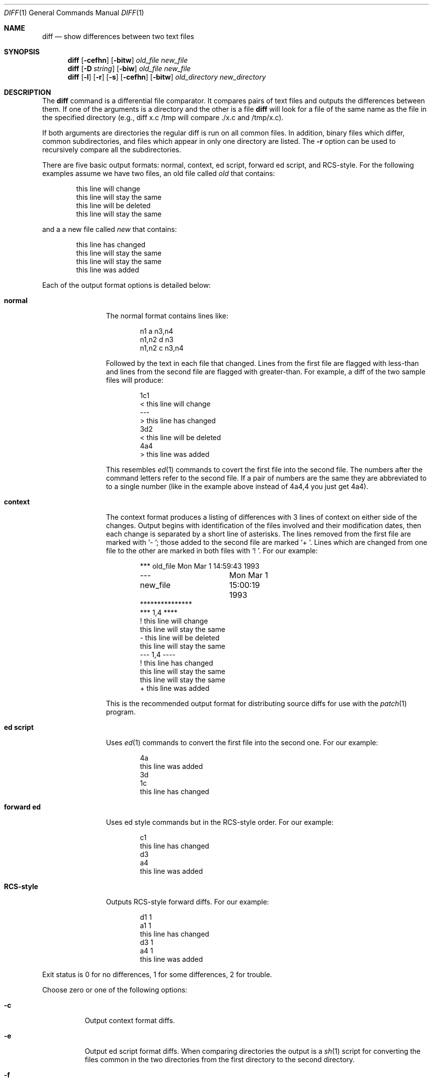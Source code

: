.\"
.\" Copyright (c) 1993 Berkeley Software Design, Inc. All rights reserved.
.\" The Berkeley Software Design Inc. software License Agreement specifies
.\" the terms and conditions for redistribution.
.\"
.\"	BSDI $Id: diff.1,v 1.1.1.1 1993/12/21 04:22:23 polk Exp $
.\" 
.Dd February 28, 1993
.Dt DIFF 1
.Os
.Sh NAME
.Nm diff
.Nd show differences between two text files
.Sh SYNOPSIS
.Nm diff
.Op Fl cefhn
.Op Fl bitw
.Ar old_file
.Ar new_file
.Nm diff
.Op Fl D Ar string
.Op Fl biw
.Ar old_file
.Ar new_file
.Nm diff
.Op Fl l
.Op Fl r
.Op Fl s
.Op Fl cefhn
.Op Fl bitw
.Ar old_directory
.Ar new_directory
.Sh DESCRIPTION
The
.Nm diff
command is a differential file comparator.  It compares pairs
of text files and outputs the differences between them.
If one of the arguments is a directory and the other is a file
.Nm diff
will look for a file of the same name as the file in the
specified directory (e.g., diff x.c /tmp will compare ./x.c and /tmp/x.c).
.Pp
If both arguments are directories the regular diff is run on all common
files.  In addition, binary files which differ, common subdirectories,
and files which appear in only one directory are listed.
The
.Fl r
option can be used to recursively compare all the subdirectories.
.Pp
There are five basic output formats: normal, context, ed script,
forward ed script, and RCS-style.  For the following examples
assume we have two files, an old file called
.Pa old
that contains:
.Bd -literal -offset indent
this line will change
this line will stay the same
this line will be deleted
this line will stay the same
.Ed
.Pp
and a a new file called
.Pa new
that contains:
.Bd -literal -offset indent
this line has changed
this line will stay the same
this line will stay the same
this line was added
.Ed
.Pp
Each of the output format options is detailed below:
.Pp
.Bl -tag -width "forward ed"
.It Li "normal"
The normal format contains lines like:
.Bd -literal -offset indent
n1 a n3,n4
n1,n2 d n3
n1,n2 c n3,n4
.Ed
.Pp
Followed by the text in each file that changed.  Lines from the
first file are flagged with less-than and lines from the second
file are flagged with greater-than.  For example, a diff of the
two sample files will produce:
.Bd -literal -offset indent
1c1
< this line will change
---
> this line has changed
3d2
< this line will be deleted
4a4
> this line was added
.Ed
.Pp
This resembles
.Xr ed 1
commands to covert the first file into the second file.  The numbers
after the command letters refer to the second file.  If a pair of
numbers are the same they are abbreviated to to a single number (like
in the example above instead of 4a4,4 you just get 4a4).
.It Li "context"
The context format produces a
listing of differences with 3 lines of context on
either side of the changes.  Output begins with identification of
the files involved and their modification dates, then each change is
separated by a short line of asterisks.  The lines removed from
the first file are marked with `- '; those added to the second file are
marked `+ '. Lines which are changed from one file to the other
are marked in both files with `! '.  For our example:
.Bd -literal -offset indent
*** old_file	Mon Mar  1 14:59:43 1993
--- new_file	Mon Mar  1 15:00:19 1993
***************
*** 1,4 ****
! this line will change
  this line will stay the same
- this line will be deleted
  this line will stay the same
--- 1,4 ----
! this line has changed
  this line will stay the same
  this line will stay the same
+ this line was added
.Ed
.Pp
This is the recommended output format for distributing source diffs
for use with the
.Xr patch 1
program.
.It Li "ed script"
Uses
.Xr ed 1
commands to convert the first file into the second one.  For our example:
.Bd -literal -offset indent
4a
this line was added
.
3d
1c
this line has changed
.
.Ed
.It Li "forward ed"
Uses ed style commands but in the RCS-style order.  For our example:
.Bd -literal -offset indent
c1
this line has changed
.
d3
a4
this line was added
.
.Ed
.It Li "RCS-style"
Outputs RCS-style forward diffs.  For our example:
.Bd -literal -offset indent
d1 1
a1 1
this line has changed
d3 1
a4 1
this line was added
.Ed
.El
.Pp
Exit status is 0 for no differences, 1 for some differences, 2
for trouble.
.Pp
Choose zero or one of the following options:
.Bl -tag -width Ds
.It Fl c
Output context format diffs.
.It Fl e
Output ed script format diffs.
When comparing directories the output is a
.Xr sh 1
script for converting the files common in the two directories from
the first directory to the second directory.
.It Fl f
Output forward ed script format diffs.  This output cannot be used with
.Xr ed 1 .
.It Fl n
Output RCS-style format diffs.
.It Fl h
Chunk input for faster processing.  This works best when changes
are short and separated.  Will work on files of unlimited length.
.El
.Pp
The following options are available:
.Pp
.Bl -tag -width Ds
.It Fl b
Ignore differences in trailing whitespace.
.It Fl i
Ignore differences in case.
.It Fl t
Expand tabs in output.  Not available with the second form.
.It Fl w
Ignore all differences in whitespace.
.El
.Pp
Options for the second form of
.Nm diff
are as follows:
.Pp
.Bl -tag -width Ds
.It Fl D Ar string
Merge the pair of files using the C preprocessor #ifdef.  Compilation
without defining
.Ar string
will yield
.Ar old_file ,
while defining
.Ar string
will yield
.Ar new_file .
.El
.Pp
Options available when comparing directories are:
.Pp
.Bl -tag -width Ds
.It Fl l
Each diff is piped through
.Xr pr 1
to paginate it, other differences are summarized at the end.
.It Fl r
Recursively diff common subdirectories.
.It Fl s
Print a message if the files are the same, by default they are
not mentioned.
.El
.Sh SEE ALSO
.Xr cmp 1 ,
.Xr comm 1 ,
.Xr ed 1 ,
.Xr patch 1 ,
.Xr pr 1 ,
.Xr sh 1
.Sh BUGS
The output from the
.Fl e
and
.Fl f
options is naive about creating lines consisting of a single period.
.Pp
The
.Fl D
option ignores existing preprocessor controls in the source files, and
can generate overlapping #ifdef's.
